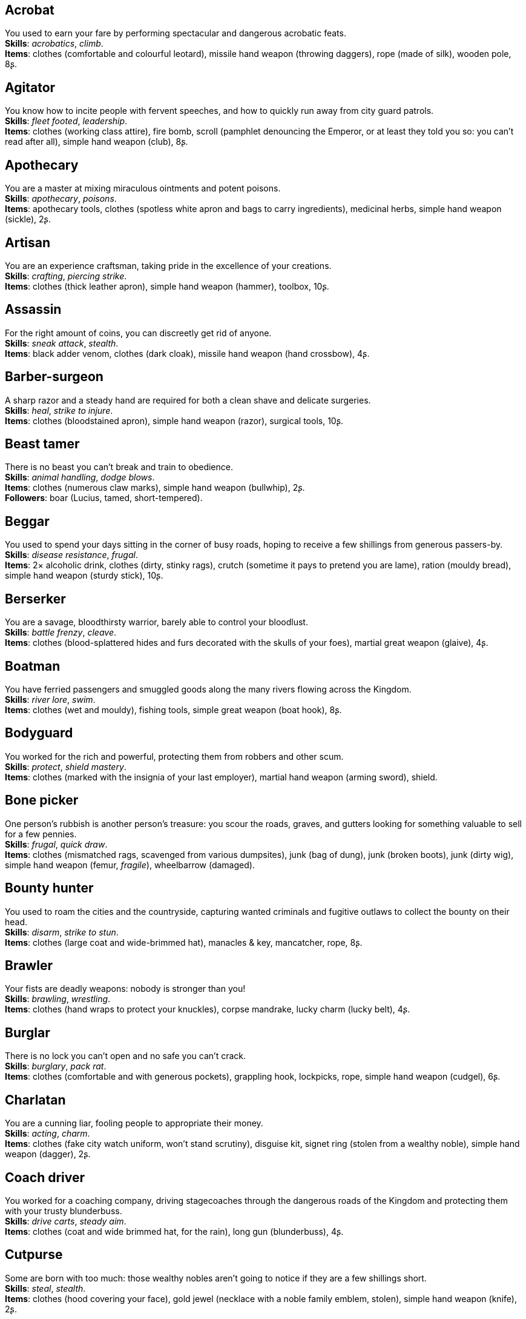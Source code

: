 == Acrobat

You used to earn your fare by performing spectacular and dangerous acrobatic feats. +
*Skills*: _acrobatics_, _climb_. +
*Items*: clothes (comfortable and colourful leotard), missile hand weapon (throwing daggers), rope (made of silk), wooden pole, 8ʂ.

== Agitator

You know how to incite people with fervent speeches, and how to quickly run away from city guard patrols. +
*Skills*: _fleet footed_, _leadership_. +
*Items*: clothes (working class attire), fire bomb, scroll (pamphlet denouncing the Emperor, or at least they told you so: you can't read after all), simple hand weapon (club), 8ʂ.

== Apothecary

You are a master at mixing miraculous ointments and potent poisons. +
*Skills*: _apothecary_, _poisons_. +
*Items*: apothecary tools, clothes (spotless white apron and bags to carry ingredients), medicinal herbs, simple hand weapon (sickle), 2ʂ.

== Artisan

You are an experience craftsman, taking pride in the excellence of your creations. +
*Skills*: _crafting_, _piercing strike_. +
*Items*: clothes (thick leather apron), simple hand weapon (hammer), toolbox, 10ʂ.

== Assassin

For the right amount of coins, you can discreetly get rid of anyone. +
*Skills*: _sneak attack_, _stealth_. +
*Items*: black adder venom, clothes (dark cloak), missile hand weapon (hand crossbow), 4ʂ.

== Barber-surgeon

A sharp razor and a steady hand are required for both a clean shave and delicate surgeries. +
*Skills*: _heal_, _strike to injure_. +
*Items*: clothes (bloodstained apron), simple hand weapon (razor), surgical tools, 10ʂ.

== Beast tamer

There is no beast you can't break and train to obedience. +
*Skills*: _animal handling_, _dodge blows_. +
*Items*: clothes (numerous claw marks), simple hand weapon (bullwhip), 2ʂ. +
*Followers*: boar (Lucius, tamed, short-tempered).

== Beggar

You used to spend your days sitting in the corner of busy roads, hoping to receive a few shillings from generous passers-by. +
*Skills*: _disease resistance_, _frugal_. +
*Items*: 2× alcoholic drink, clothes (dirty, stinky rags), crutch (sometime it pays to pretend you are lame), ration (mouldy bread), simple hand weapon (sturdy stick), 10ʂ.

== Berserker

You are a savage, bloodthirsty warrior, barely able to control your bloodlust. +
*Skills*: _battle frenzy_, _cleave_. +
*Items*: clothes (blood-splattered hides and furs decorated with the skulls of your foes), martial great weapon (glaive), 4ʂ.

== Boatman

You have ferried passengers and smuggled goods along the many rivers flowing across the Kingdom. +
*Skills*: _river lore_, _swim_. +
*Items*: clothes (wet and mouldy), fishing tools, simple great weapon (boat hook), 8ʂ.

== Bodyguard

You worked for the rich and powerful, protecting them from robbers and other scum. +
*Skills*: _protect_, _shield mastery_. +
*Items*: clothes (marked with the insignia of your last employer), martial hand weapon (arming sword), shield.

== Bone picker

One person's rubbish is another person's treasure: you scour the roads, graves, and gutters looking for something valuable to sell for a few pennies. +
*Skills*: _frugal_, _quick draw_. +
*Items*: clothes (mismatched rags, scavenged from various dumpsites), junk (bag of dung), junk (broken boots), junk (dirty wig), simple hand weapon (femur, _fragile_), wheelbarrow (damaged).

== Bounty hunter

You used to roam the cities and the countryside, capturing wanted criminals and fugitive outlaws to collect the bounty on their head. +
*Skills*: _disarm_, _strike to stun_. +
*Items*: clothes (large coat and wide-brimmed hat), manacles & key, mancatcher, rope, 8ʂ.

== Brawler

Your fists are deadly weapons: nobody is stronger than you! +
*Skills*: _brawling_, _wrestling_. +
*Items*: clothes (hand wraps to protect your knuckles), corpse mandrake, lucky charm (lucky belt), 4ʂ.

== Burglar

There is no lock you can't open and no safe you can't crack. +
*Skills*: _burglary_, _pack rat_. +
*Items*: clothes (comfortable and with generous pockets), grappling hook, lockpicks, rope, simple hand weapon (cudgel), 6ʂ.

== Charlatan

You are a cunning liar, fooling people to appropriate their money. +
*Skills*: _acting_, _charm_. +
*Items*: clothes (fake city watch uniform, won't stand scrutiny), disguise kit, signet ring (stolen from a wealthy noble), simple hand weapon (dagger), 2ʂ.

== Coach driver

You worked for a coaching company, driving stagecoaches through the dangerous roads of the Kingdom and protecting them with your trusty blunderbuss. +
*Skills*: _drive carts_, _steady aim_. +
*Items*: clothes (coat and wide brimmed hat, for the rain), long gun (blunderbuss), 4ʂ.

== Cutpurse

Some are born with too much: those wealthy nobles aren't going to notice if they are a few shillings short. +
*Skills*: _steal_, _stealth_. +
*Items*: clothes (hood covering your face), gold jewel (necklace with a noble family emblem, stolen), simple hand weapon (knife), 2ʂ.

== Duellist

You are a skilled duellist, constantly looking for a worthy opponent to hone your skills. +
*Skills*: _ambidextrous_, _fast strike_. +
*Items*: clothes (a few stitched up cuts), martial hand weapon (thrusting sword), simple hand weapon (parrying dagger), 10ʂ.

== Fire eater

You were a performer at a travelling carnival, executing a vast array of exciting tricks with fire. +
*Skills*: _contortionist_, _fire eating_. +
*Items*: 2× alcoholic drink, clothes (bare chested, lest your shirt catches fire), flint & tinder, missile hand weapon (throwing daggers), 2× torch, 2ʂ.

== Footpad

You have spent years mugging unaware victims in shady alleys and dark forest roads, and occasionally killing for money. +
*Skills*: _sneak attack_, _strike to stun_. +
*Items*: clothes (scarf to cover your face), garrotte, simple hand weapon (cudgel, ideal to knock people out), 10ʂ.

== Gambler

Luck come and goes at the gaming table, but it has never abandoned you, not with the help of a few clever tricks. +
*Skills*: _lucky_, _play games_. +
*Items*: cards (marked), clothes (large, comfortable sleeves), dice (loaded), missile hand weapon (darts), 8ʂ.

== Hunter

When you hunt in the dark forests of the Kingdom, you sometimes wonder if you really are the hunter or rather the prey. +
*Skills*: _bushcraft_, _hunt_. +
*Items*: bear trap, clothes (decorated with trophies from your preys), martial hand weapon (spear), 4ʂ.

== Jester

You have spent your life making a fool of yourself to entertain the nobles, but you will have the last laugh! +
*Skills*: _acrobatics_, _blather_. +
*Items*: clothes (colourful, with a bell hat), dark lotus, simple hand weapon (stick with bells, jingles cheerfully when it strikes).

== Knight

With your honour lost and no coin left to your name, you wander the lands selling your sword for money. +
*Skills*: _ride_, _skilled blow_. +
*Items*: clothes (colourful livery), martial hand weapon (warhammer), saddle, 4ʂ.

== Labourer

Your bones and muscles have been hardened by years of toiling under sun and rain. +
*Skills*: _pack rat_, _tough_. +
*Items*: clothes (drenched in sweat), ration (packed lunch), simple great weapon (shovel), simple great weapon (sledgehammer), 10ʂ.

== Lawyer

Nobody is above the law, but you can help those with enough money wiggle through its many loopholes. +
*Skills*: _charm_, _politics_. +
*Items*: book (Laws of the Kingdom), clothes (court attire), simple hand weapon (heavy gavel), 2ʂ.

== Messenger

Time is of the essence when carrying messages across the Kingdom, and you sure are a fast runner. +
*Skills*: _fleet footed_, _languages_. +
*Items*: clothes (dusty and sweaty), lockbox & key, missile hand weapon (sling), scroll (sealed letter, no addressee), 8ʂ.

== Miner

Crawling through dark, cramped tunnels, breaking rocks and breathing dust, wasn't the life you deserve. +
*Skills*: _dark vision_, _piercing strike_. +
*Items*: clothes (sweaty and dusty), flint & tinder, lantern, oil lamp, simple great weapon (pickaxe), 10ʂ.

== Noble

Your house has fallen and you must now mingle with the lowly scum, but the day will come when you can reclaim what's yours by birthright! +
*Skills*: _consume alcohol_, _poison resistance_. +
*Items*: clothes (ostentatious fripperies, old and full of holes), martial hand weapon (dented sword, family heirloom), signet ring (proof of your identity), 4ʂ.

== Peasant

Your life was simple: growing crops and tending to livestock, trying to put enough food on the table to survive another winter. +
*Skills*: _farming_, _gossip_. +
*Items*: clothes (stinking of manure), simple great weapon (hoe), simple great weapon (pitchfork), 4ʂ. +
*Followers*: chicken (Bertha, dumb and brave), duck (Jonathan, noisy and loud), pig (Hans, picky about food).

== Pedlar

You made a small fortune transporting and trading exotic goods, but you lost everything because of a bad business decision. +
*Skills*: _bargain_, _languages_. +
*Items*: clothes (excessive amounts of cheap fake jewellery), clothes (expensive, made of silk), simple hand weapon (dagger).

== Physician

You are an erudite doctor, knowledgeable about poison, disease, surgery, and healing. +
*Skills*: _heal_, _medicine_. +
*Items*: clothes (spotless black coat), cure, medicine box, simple hand weapon (scalpel), 2ʂ.

== Pit fighter

You have fought for money in illegal arenas and as a judicial champion for hire. +
*Skills*: _fast strike_, _wrestling_. +
*Items*: clothes (torn, dusty, and covered in old blood), martial hand weapon (morningstar), net, 4ʂ.

== Priest

Yours is the burden to teach and guide people so that they don't succumb to the lure of darkness. +
*Skills*: _faith_, _incorruptible_. +
*Items*: clothes (priestly robes and religious paraphernalia), power scroll (sacred), simple great weapon (staff).

== Raconteur

You have travelled far and wide across the kingdom, singing songs and acting out enthralling stories. +
*Skills*: _acting_, _music_. +
*Items*: clothes (flamboyant and fashionable), music instrument (fiddle, lute, flute, or drums), simple hand weapon (knife), 10ʂ.

== Rat catcher

Rats are everywhere and nobody likes them. You make a living getting rid of them, but you swear they are getting larger and nastier by the day. +
*Skills*: _disease resistance_, _poison resistance_. +
*Items*: clothes (partly made of rat fur), simple hand weapon (pointy stick), trapping tools, 2ʂ. +
*Followers*: small dog (Brutus, trained to hunt rats, small but vicious).

== Scholar

Hunched over dusty ancient tomes, you have accumulated vast amounts of knowledge: time to put it into practice! +
*Skills*: _alchemy_, _erudition_. +
*Items*: book (blank, you can't wait to fill it with your learnings), clothes (night gown and comfortable shoes), looking glass, quill & ink, simple hand weapon (cane).

== Sharpshooter

Your skill with a bow or a gun has no equals: you can shoot a moving squirrel from half a mile away. +
*Skills*: _steady aim_, _skilled shot_. +
*Items*: clothes (wide brimmed hat to shade your eyes), long gun (arquebus), 4ʂ.

== Slayer

There is good pay for slaying giant monsters: it's a dangerous job, but you are brave and foolish enough to do it. +
*Skills*: _dodge blows_, _monster slaying_. +
*Items*: clothes (thick hardened leather, cut, burnet, scratched, and torn), martial great weapon (pike), 4ʂ.

== Soldier

You have fought for the Kingdom and seen the horrors of war, the nightmares will never stop. +
*Skills*: _skilled blow_, _skilled shot_. +
*Items*: clothes (uniform from your regiment, has seen better days), martial great weapon (halberd), 4ʂ.

== Soothsayer

You are blessed, or maybe cursed, with the ability to see what others can't. +
*Skills*: _divination_, _lucky_. +
*Items*: clothes (hooded robes), divination tools, lucky charm (rabbit foot), simple hand weapon (cleaver), 2ʂ.

== Thug

A sturdy club is the best way to send a strong message, as you like to say. +
*Skills*: _brawling_, _intimidate_. +
*Items*: clothes (covering your face), crimson weed, simple hand weapon (spiked club), 10ʂ.

== Tomb robber

Precious treasures are buried in ancient crypts and old tombs: their previous owners aren't going to miss them. +
*Skills*: _burglary_, _climb_. +
*Items*: clothes (capacious rucksack to store the loot), crowbar, flint & tinder, rope, simple great weapon (spade), torch, 7ʂ.

== Witch hunter

Warlocks, witches, and sorcerers are a threat to mankind: they are destined to meet their end engulfed in the flames of a pyre. +
*Skills*: _magic sense_, _magic shield_. +
*Items*: 2× blessed water, clothes (wide brimmed hat, pitch black clothes), handgun (pistol), 8ʂ.

== Wizard

You are a secretive scholar of the esoteric arts: many fear you, and with good reason. +
*Skills*: _meditation_, _sorcery_. +
*Items*: clothes (comfortable robes), power scroll (profane), simple hand weapon (dagger).

== Woodsman

You used to fell trees for timber in the cold and dreary forests of the Kingdom. +
*Skills*: _bushcraft_, _tough_. +
*Items*: clothes (greenish cloak), simple great weapon (woodcutting axe), warm clothes (bear furs), 4ʂ.

== Zealot

You have a dark past and many sins to atone for: you are going to save your soul by purging the heretic! +
*Skills*: _battle frenzy_, _bravery_. +
*Items*: book (Holy Scriptures), clothes (bloodstained monastic habit), martial hand weapon (flail).

